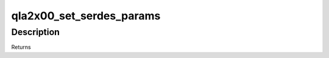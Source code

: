 .. -*- coding: utf-8; mode: rst -*-
.. src-file: drivers/scsi/qla2xxx/qla_mbx.c

.. _`qla2x00_set_serdes_params`:

qla2x00_set_serdes_params
=========================

.. c:function:: int qla2x00_set_serdes_params(scsi_qla_host_t *vha, uint16_t sw_em_1g, uint16_t sw_em_2g, uint16_t sw_em_4g)

    :param scsi_qla_host_t \*vha:
        *undescribed*

    :param uint16_t sw_em_1g:
        *undescribed*

    :param uint16_t sw_em_2g:
        *undescribed*

    :param uint16_t sw_em_4g:
        *undescribed*

.. _`qla2x00_set_serdes_params.description`:

Description
-----------

Returns

.. This file was automatic generated / don't edit.

